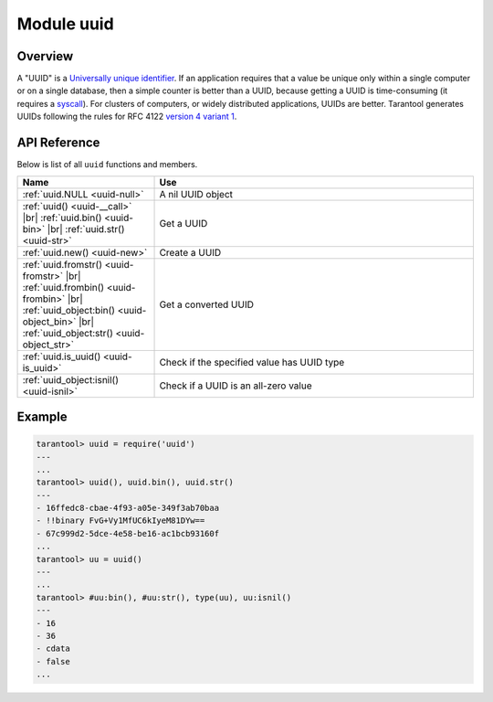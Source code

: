 ..  _uuid-module:

Module uuid
===========

Overview
--------

A "UUID" is a `Universally unique identifier <https://en.wikipedia.org/wiki/Universally_unique_identifier>`_.
If an application requires that
a value be unique only within a single computer or on a single database, then a
simple counter is better than a UUID, because getting a UUID is time-consuming
(it requires a `syscall <https://en.wikipedia.org/wiki/Syscall>`_). For clusters of computers, or widely distributed
applications, UUIDs are better.
Tarantool generates UUIDs following the rules for RFC 4122
`version 4 variant 1 <https://en.wikipedia.org/wiki/Universally_unique_identifier#Version_4_(random)>`_.

API Reference
-------------

Below is list of all ``uuid`` functions and members.

..  container:: table

    ..  rst-class:: left-align-column-1
    ..  rst-class:: left-align-column-2

    ..  list-table::
        :widths: 30 70
        :header-rows: 1

        *   - Name
            - Use

        *  - :ref:`uuid.NULL <uuid-null>`
           - A nil UUID object

        *  - :ref:`uuid() <uuid-__call>` |br|
             :ref:`uuid.bin() <uuid-bin>` |br|
             :ref:`uuid.str() <uuid-str>`

           - Get a UUID

        *  - :ref:`uuid.new() <uuid-new>`
           - Create a UUID

        *  - :ref:`uuid.fromstr() <uuid-fromstr>` |br|
             :ref:`uuid.frombin() <uuid-frombin>` |br|
             :ref:`uuid_object:bin() <uuid-object_bin>` |br|
             :ref:`uuid_object:str() <uuid-object_str>`

           - Get a converted UUID

        *  - :ref:`uuid.is_uuid() <uuid-is_uuid>`
           - Check if the specified value has UUID type

        *  - :ref:`uuid_object:isnil() <uuid-isnil>`
           - Check if a UUID is an all-zero value


..  module:: uuid

..  _uuid-null:

..  data:: NULL

    A nil UUID object. Contains the all-zero UUID value -- ``00000000-0000-0000-0000-000000000000``.

..  _uuid-new:

..  function:: new()

    Since version :doc:`2.4.1 </release/2.4.1>`.
    Create a UUID sequence. You can use it in an index over a
    :ref:`UUID field <details_about_index_field_types>`.
    For example, to create such index for a space named ``test``, say:

    ..  code-block:: tarantoolsession

        tarantool> box.space.test:create_index("pk", {parts={{field = 1, type = 'uuid'}}})

    Now you can insert UUIDs into the space:

    ..  code-block:: tarantoolsession

        tarantool> box.space.test:insert{uuid.new()}
        ---
        - [e631fdcc-0e8a-4d2f-83fd-b0ce6762b13f]
        ...

        tarantool> box.space.test:insert{uuid.fromstr('64d22e4d-ac92-4a23-899a-e59f34af5479')}
        ---
        - [64d22e4d-ac92-4a23-899a-e59f34af5479]
        ...

        tarantool> box.space.test:select{}
        ---
        - - [64d22e4d-ac92-4a23-899a-e59f34af5479]
        - [e631fdcc-0e8a-4d2f-83fd-b0ce6762b13f]
        ...

    :return: a UUID
    :rtype: cdata

..  _uuid-__call:

..  function:: __call()

    :return: a UUID
    :rtype: cdata

..  _uuid-bin:

..  function:: bin([byte-order])

    :param string byte-order:  Byte order of the resulting UUID:

      * ``'l'`` -- little-endian
      * ``'b'`` -- big-endian
      * ``'h'``, ``'host'`` -- endianness depends on host (default)
      * ``'n'``, ``'network'`` -- endianness depends on network

    :return: a UUID
    :rtype: 16-byte string

..  _uuid-str:

..  function:: str()

    :return: a UUID
    :rtype: 36-byte binary string

..  _uuid-fromstr:

..  function:: fromstr(uuid-str)

    :param string uuid-str: UUID in 36-byte hexadecimal string
    :return: converted UUID
    :rtype: cdata

..  _uuid-frombin:

..  function:: frombin(uuid-bin [, byte-order])

    :param string uuid-bin: UUID in 16-byte binary string
    :param string byte-order:  Byte order of the given string:

      * ``'l'`` -- little-endian,
      * ``'b'`` -- big-endian,
      * ``'h'``, ``'host'`` -- endianness depends on host (default),
      * ``'n'``, ``'network'`` -- endianness depends on network.

    :return: converted UUID
    :rtype: cdata

..  _uuid-is_uuid:

..  method:: is_uuid(value)

    Since version :doc:`2.6.1 </release/2.6.1>`.

    :param value: a value to check
    :return: ``true`` if the specified value is a UUID, and ``false`` otherwise
    :rtype: bool

..  class:: uuid_object

    ..  _uuid-object_bin:

    ..  method:: bin([byte-order])

        :param string byte-order:  Byte order of the resulting UUID:

          * ``'l'`` -- little-endian,
          * ``'b'`` -- big-endian,
          * ``'h'``, ``'host'`` -- endianness depends on host (default),
          * ``'n'``, ``'network'`` -- endianness depends on network.

        :return: UUID converted from cdata input value.
        :rtype: 16-byte binary string

    ..  _uuid-object_str:

    ..  method:: str()

        :return: UUID converted from cdata input value.
        :rtype: 36-byte hexadecimal string

    ..  _uuid-isnil:

    ..  method:: isnil()

        The all-zero UUID value can be expressed as :ref:`uuid.NULL <uuid-null>`, or as
        ``uuid.fromstr('00000000-0000-0000-0000-000000000000')``.
        The comparison with an all-zero value can also be expressed as
        ``uuid_with_type_cdata == uuid.NULL``.

        :return: true if the value is all zero, otherwise false.
        :rtype: bool


Example
-------

..  code-block:: tarantoolsession

    tarantool> uuid = require('uuid')
    ---
    ...
    tarantool> uuid(), uuid.bin(), uuid.str()
    ---
    - 16ffedc8-cbae-4f93-a05e-349f3ab70baa
    - !!binary FvG+Vy1MfUC6kIyeM81DYw==
    - 67c999d2-5dce-4e58-be16-ac1bcb93160f
    ...
    tarantool> uu = uuid()
    ---
    ...
    tarantool> #uu:bin(), #uu:str(), type(uu), uu:isnil()
    ---
    - 16
    - 36
    - cdata
    - false
    ...
